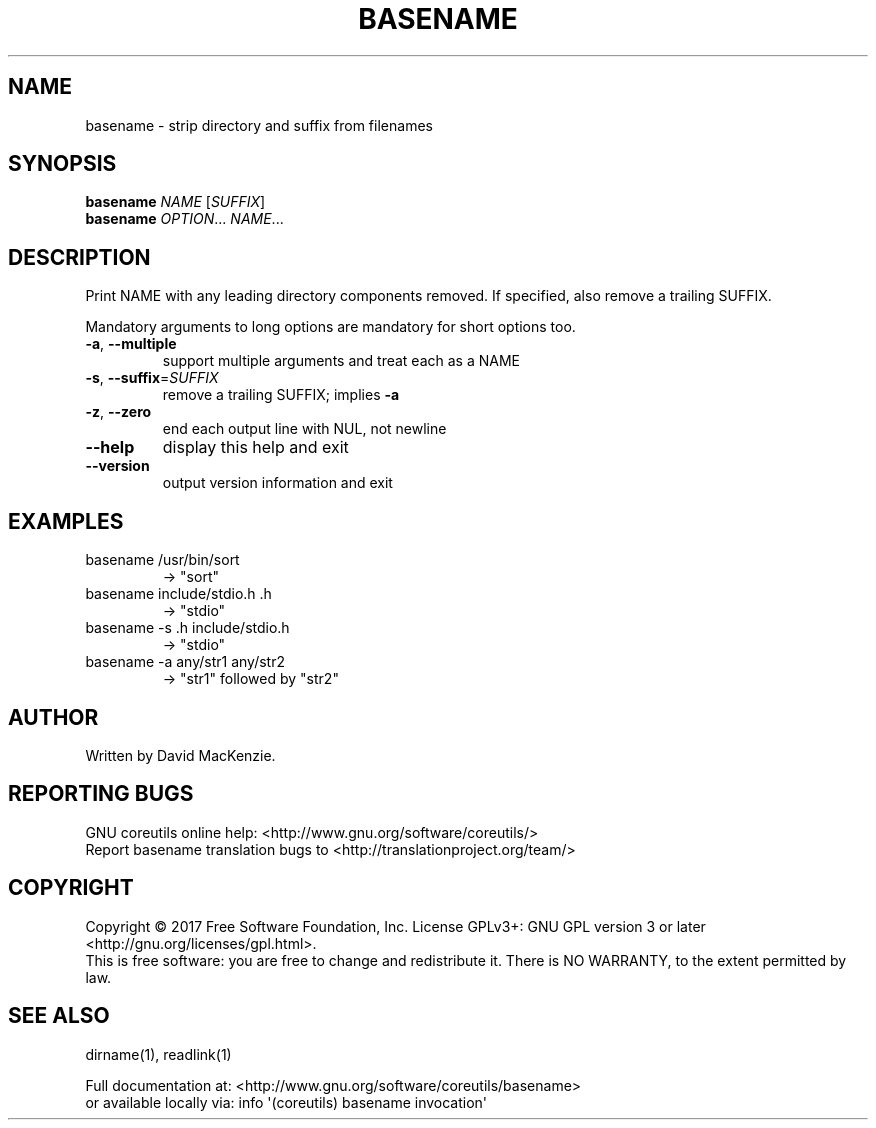 .\" DO NOT MODIFY THIS FILE!  It was generated by help2man 1.47.3.
.TH BASENAME "1" "September 2017" "GNU coreutils 8.28" "User Commands"
.SH NAME
basename \- strip directory and suffix from filenames
.SH SYNOPSIS
.B basename
\fI\,NAME \/\fR[\fI\,SUFFIX\/\fR]
.br
.B basename
\fI\,OPTION\/\fR... \fI\,NAME\/\fR...
.SH DESCRIPTION
.\" Add any additional description here
.PP
Print NAME with any leading directory components removed.
If specified, also remove a trailing SUFFIX.
.PP
Mandatory arguments to long options are mandatory for short options too.
.TP
\fB\-a\fR, \fB\-\-multiple\fR
support multiple arguments and treat each as a NAME
.TP
\fB\-s\fR, \fB\-\-suffix\fR=\fI\,SUFFIX\/\fR
remove a trailing SUFFIX; implies \fB\-a\fR
.TP
\fB\-z\fR, \fB\-\-zero\fR
end each output line with NUL, not newline
.TP
\fB\-\-help\fR
display this help and exit
.TP
\fB\-\-version\fR
output version information and exit
.SH EXAMPLES
.TP
basename /usr/bin/sort
\-> "sort"
.TP
basename include/stdio.h .h
\-> "stdio"
.TP
basename \-s .h include/stdio.h
\-> "stdio"
.TP
basename \-a any/str1 any/str2
\-> "str1" followed by "str2"
.SH AUTHOR
Written by David MacKenzie.
.SH "REPORTING BUGS"
GNU coreutils online help: <http://www.gnu.org/software/coreutils/>
.br
Report basename translation bugs to <http://translationproject.org/team/>
.SH COPYRIGHT
Copyright \(co 2017 Free Software Foundation, Inc.
License GPLv3+: GNU GPL version 3 or later <http://gnu.org/licenses/gpl.html>.
.br
This is free software: you are free to change and redistribute it.
There is NO WARRANTY, to the extent permitted by law.
.SH "SEE ALSO"
dirname(1), readlink(1)
.PP
.br
Full documentation at: <http://www.gnu.org/software/coreutils/basename>
.br
or available locally via: info \(aq(coreutils) basename invocation\(aq
